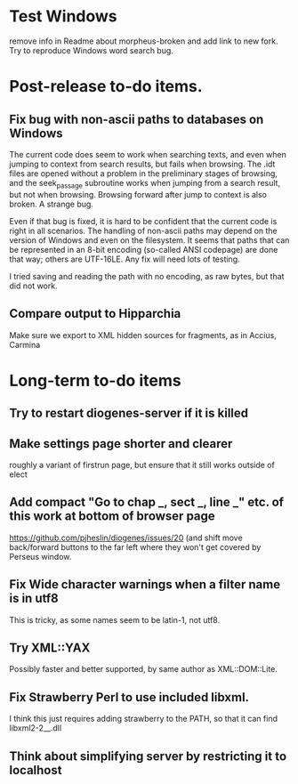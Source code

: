 * Test Windows
remove info in Readme about morpheus-broken and add link to new fork.
Try to reproduce Windows word search bug.

* Post-release to-do items.
** Fix bug with non-ascii paths to databases on Windows
The current code does seem to work when searching texts, and even when jumping to context from search results, but fails when browsing.  The .idt files are opened without a problem in the preliminary stages of browsing, and the seek_passage subroutine works when jumping from a search result, but not when browsing.  Browsing forward after jump to context is also broken.  A strange bug.

Even if that bug is fixed, it is hard to be confident that the current code is right in all scenarios.  The handling of non-ascii paths may depend on the version of Windows and even on the filesystem.  It seems that paths that can be represented in an 8-bit encoding (so-called ANSI codepage) are done that way; others are UTF-16LE.  Any fix will need lots of testing.

I tried saving and reading the path with no encoding, as raw bytes, but that did not work.

** Compare output to Hipparchia
Make sure we export to XML hidden sources for fragments, as in Accius, Carmina
* Long-term to-do items
** Try to restart diogenes-server if it is killed
** Make settings page shorter and clearer
   roughly a variant of firstrun page, but ensure that it still works outside of elect
** Add compact "Go to chap _, sect _, line _" etc. of this work at bottom of browser page
https://github.com/pjheslin/diogenes/issues/20
(and shift move back/forward buttons to the far left where they won't get covered by Perseus window.
** Fix Wide character warnings when a filter name is in utf8
This is tricky, as some names seem to be latin-1, not utf8.
** Try XML::YAX
Possibly faster and better supported, by same author as XML::DOM::Lite.
** Fix Strawberry Perl to use included libxml.
I think this just requires adding strawberry\c\bin to the PATH, so that it can find libxml2-2__.dll
** Think about simplifying server by restricting it to localhost
